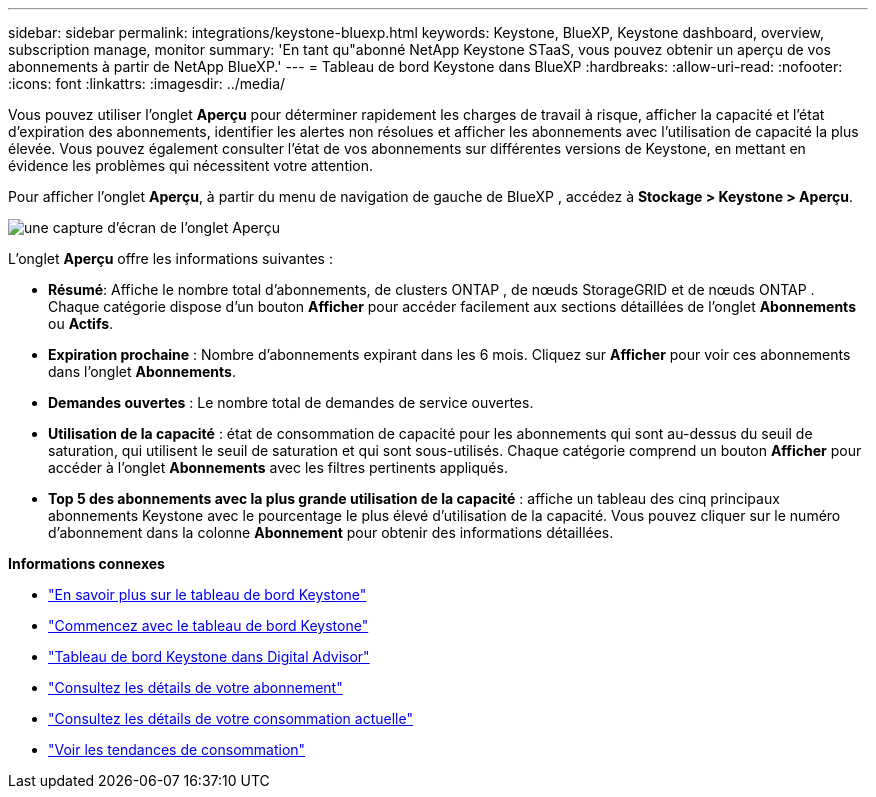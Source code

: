 ---
sidebar: sidebar 
permalink: integrations/keystone-bluexp.html 
keywords: Keystone, BlueXP, Keystone dashboard, overview, subscription manage, monitor 
summary: 'En tant qu"abonné NetApp Keystone STaaS, vous pouvez obtenir un aperçu de vos abonnements à partir de NetApp BlueXP.' 
---
= Tableau de bord Keystone dans BlueXP
:hardbreaks:
:allow-uri-read: 
:nofooter: 
:icons: font
:linkattrs: 
:imagesdir: ../media/


[role="lead"]
Vous pouvez utiliser l'onglet *Aperçu* pour déterminer rapidement les charges de travail à risque, afficher la capacité et l'état d'expiration des abonnements, identifier les alertes non résolues et afficher les abonnements avec l'utilisation de capacité la plus élevée.  Vous pouvez également consulter l'état de vos abonnements sur différentes versions de Keystone, en mettant en évidence les problèmes qui nécessitent votre attention.

Pour afficher l'onglet *Aperçu*, à partir du menu de navigation de gauche de BlueXP , accédez à *Stockage > Keystone > Aperçu*.

image:bxp-dashboard-overview-1.png["une capture d'écran de l'onglet Aperçu"]

L'onglet *Aperçu* offre les informations suivantes :

* *Résumé*: Affiche le nombre total d'abonnements, de clusters ONTAP , de nœuds StorageGRID et de nœuds ONTAP .  Chaque catégorie dispose d'un bouton *Afficher* pour accéder facilement aux sections détaillées de l'onglet *Abonnements* ou *Actifs*.
* *Expiration prochaine* : Nombre d'abonnements expirant dans les 6 mois.  Cliquez sur *Afficher* pour voir ces abonnements dans l'onglet *Abonnements*.
* *Demandes ouvertes* : Le nombre total de demandes de service ouvertes.
* *Utilisation de la capacité* : état de consommation de capacité pour les abonnements qui sont au-dessus du seuil de saturation, qui utilisent le seuil de saturation et qui sont sous-utilisés.  Chaque catégorie comprend un bouton *Afficher* pour accéder à l'onglet *Abonnements* avec les filtres pertinents appliqués.
* *Top 5 des abonnements avec la plus grande utilisation de la capacité* : affiche un tableau des cinq principaux abonnements Keystone avec le pourcentage le plus élevé d'utilisation de la capacité.  Vous pouvez cliquer sur le numéro d'abonnement dans la colonne *Abonnement* pour obtenir des informations détaillées.


*Informations connexes*

* link:../integrations/dashboard-overview.html["En savoir plus sur le tableau de bord Keystone"]
* link:../integrations/dashboard-access.html["Commencez avec le tableau de bord Keystone"]
* link:..//integrations/keystone-aiq.html["Tableau de bord Keystone dans Digital Advisor"]
* link:../integrations/subscriptions-tab.html["Consultez les détails de votre abonnement"]
* link:../integrations/current-usage-tab.html["Consultez les détails de votre consommation actuelle"]
* link:../integrations/consumption-tab.html["Voir les tendances de consommation"]

